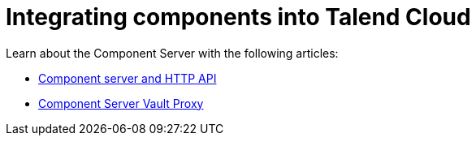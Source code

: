 = Integrating components into Talend Cloud
:page-partial:
:page-documentationindex-index: 8000
:page-documentationindex-label: Cloud integration
:page-documentationindex-icon: cloud
:page-documentationindex-description: Integrate components into Talend Cloud and learn about the component server
:description: Integrate components into Talend Cloud and learn about the component server
:keywords: web, component server, cloud

Learn about the Component Server with the following articles:

* xref:documentation-rest.adoc[Component server and HTTP API]
* xref:vault-proxy.adoc[Component Server Vault Proxy]
